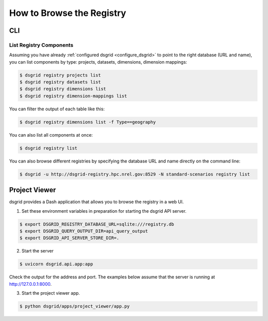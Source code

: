 **************************
How to Browse the Registry
**************************

CLI
===

List Registry Components
-------------------------

Assuming you have already :ref:`configured dsgrid <configure_dsgrid>` to point to the right
database (URL and name), you can list components by type: projects, datasets, dimensions, dimension
mappings:

.. code-block:: console

    $ dsgrid registry projects list
    $ dsgrid registry datasets list
    $ dsgrid registry dimensions list
    $ dsgrid registry dimension-mappings list

You can filter the output of each table like this:

.. code-block:: console

    $ dsgrid registry dimensions list -f Type==geography

You can also list all components at once:

.. code-block:: console

    $ dsgrid registry list

You can also browse different registries by specifying the database URL and name directly on the
command line:

.. code-block:: console

    $ dsgrid -u http://dsgrid-registry.hpc.nrel.gov:8529 -N standard-scenarios registry list


.. _project-viewer:

Project Viewer
==============
dsgrid provides a Dash application that allows you to browse the registry in a web UI.

1. Set these environment variables in preparation for starting the dsgrid API server.

.. code-block:: console

    $ export DSGRID_REGISTRY_DATABASE_URL=sqlite:///registry.db
    $ export DSGRID_QUERY_OUTPUT_DIR=api_query_output
    $ export DSGRID_API_SERVER_STORE_DIR=.

2. Start the server

.. code-block:: console

    $ uvicorn dsgrid.api.app:app

Check the output for the address and port.
The examples below assume that the server is running at http://127.0.0.1:8000.

3. Start the project viewer app.

.. code-block:: console

    $ python dsgrid/apps/project_viewer/app.py
